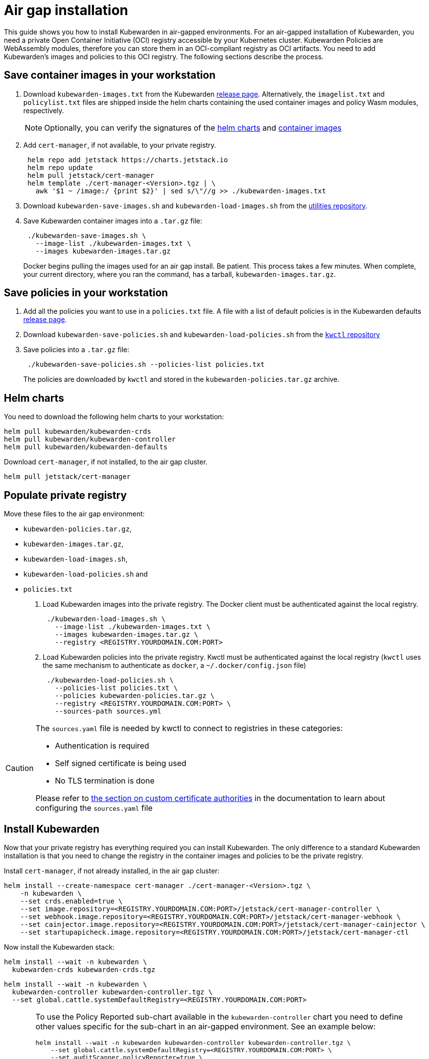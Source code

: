 = Air gap installation
:description: Air gap installation for Kubewarden.
:doc-persona: ["kubewarden-operator", "kubewarden-integrator"]
:doc-topic: ["operator-manual", "airgap", "installation"]
:doc-type: ["howto"]
:keywords: ["kubewarden", "kubernetes", "air gap installation"]
:sidebar_label: Installation
:current-version: {page-origin-branch}

This guide shows you how to install Kubewarden in air-gapped environments.
For an air-gapped installation of Kubewarden,
you need a private Open Container Initiative (OCI) registry accessible by your Kubernetes cluster.
Kubewarden Policies are WebAssembly modules,
therefore you can store them in an OCI-compliant registry as OCI artifacts.
You need to add Kubewarden's images and policies to this OCI registry.
The following sections describe the process.

== Save container images in your workstation

. Download `kubewarden-images.txt` from the Kubewarden
https://github.com/kubewarden/helm-charts/releases/[release page].
Alternatively, the `imagelist.txt` and `policylist.txt` files are shipped inside the helm charts containing the used container images and policy Wasm modules, respectively.
+
[NOTE]
====
Optionally, you can verify the signatures of the
 xref:tutorials/verifying-kubewarden.adoc#_helm_charts[helm charts] and
 xref:tutorials/verifying-kubewarden.adoc#_container_images[container images]
====

. Add `cert-manager`, if not available, to your private registry.
+
[subs="+attributes",console]
----
 helm repo add jetstack https://charts.jetstack.io
 helm repo update
 helm pull jetstack/cert-manager
 helm template ./cert-manager-<Version>.tgz | \
   awk '$1 ~ /image:/ {print $2}' | sed s/\"//g >> ./kubewarden-images.txt
----

. Download `kubewarden-save-images.sh` and `kubewarden-load-images.sh` from the
https://github.com/kubewarden/utils[utilities repository].
. Save Kubewarden container images into a `.tar.gz` file:
+
[subs="+attributes",shell]
----
 ./kubewarden-save-images.sh \
   --image-list ./kubewarden-images.txt \
   --images kubewarden-images.tar.gz
----
+
Docker begins pulling the images used for an air gap install.
 Be patient.
 This process takes a few minutes.
 When complete, your current directory, where you ran the command, has a tarball, `kubewarden-images.tar.gz`.

== Save policies in your workstation

. Add all the policies you want to use in a `policies.txt` file.
A file with a list of default policies is in the Kubewarden defaults
https://github.com/kubewarden/helm-charts/releases/[release page].
. Download `kubewarden-save-policies.sh` and `kubewarden-load-policies.sh` from the
https://github.com/kubewarden/kwctl/tree/main/scripts[`kwctl` repository]
. Save policies into a `.tar.gz` file:
+
[subs="+attributes",shell]
----
 ./kubewarden-save-policies.sh --policies-list policies.txt
----
+
The policies are downloaded by `kwctl` and stored in the `kubewarden-policies.tar.gz` archive.

== Helm charts

You need to download the following helm charts to your workstation:

[subs="+attributes",shell]
----
helm pull kubewarden/kubewarden-crds
helm pull kubewarden/kubewarden-controller
helm pull kubewarden/kubewarden-defaults
----

Download `cert-manager`, if not installed, to the air gap cluster.

[subs="+attributes",shell]
----
helm pull jetstack/cert-manager
----

== Populate private registry

Move these files to the air gap environment:

* `kubewarden-policies.tar.gz`,
* `kubewarden-images.tar.gz`,
* `kubewarden-load-images.sh`,
* `kubewarden-load-policies.sh` and
* `policies.txt`

. Load Kubewarden images into the private registry.
The Docker client must be authenticated against the local registry.
+
[subs="+attributes",shell]
----
 ./kubewarden-load-images.sh \
   --image-list ./kubewarden-images.txt \
   --images kubewarden-images.tar.gz \
   --registry <REGISTRY.YOURDOMAIN.COM:PORT>
----

. Load Kubewarden policies into the private registry.
Kwctl must be authenticated against the local registry
(`kwctl` uses the same mechanism to authenticate as `docker`, a `~/.docker/config.json` file)
+
[subs="+attributes",shell]
----
 ./kubewarden-load-policies.sh \
   --policies-list policies.txt \
   --policies kubewarden-policies.tar.gz \
   --registry <REGISTRY.YOURDOMAIN.COM:PORT> \
   --sources-path sources.yml
----

[CAUTION]
====
The `sources.yaml` file is needed by kwctl to connect to registries in these categories:

* Authentication is required
* Self signed certificate is being used
* No TLS termination is done

Please refer to
xref:howtos/custom-certificate-authorities.adoc[the section on custom certificate authorities]
in the documentation to learn about configuring the `sources.yaml` file
====


== Install Kubewarden

Now that your private registry has everything required you can install Kubewarden.
The only difference to a standard Kubewarden installation is that you need to change the registry in the container images and policies to be the private registry.

Install `cert-manager`, if not already installed, in the air gap cluster:

[subs="+attributes",shell]
----
helm install --create-namespace cert-manager ./cert-manager-<Version>.tgz \
    -n kubewarden \
    --set crds.enabled=true \
    --set image.repository=<REGISTRY.YOURDOMAIN.COM:PORT>/jetstack/cert-manager-controller \
    --set webhook.image.repository=<REGISTRY.YOURDOMAIN.COM:PORT>/jetstack/cert-manager-webhook \
    --set cainjector.image.repository=<REGISTRY.YOURDOMAIN.COM:PORT>/jetstack/cert-manager-cainjector \
    --set startupapicheck.image.repository=<REGISTRY.YOURDOMAIN.COM:PORT>/jetstack/cert-manager-ctl
----

Now install the Kubewarden stack:

[subs="+attributes",shell]
----
helm install --wait -n kubewarden \
  kubewarden-crds kubewarden-crds.tgz
----

[subs="+attributes",shell]
----
helm install --wait -n kubewarden \
  kubewarden-controller kubewarden-controller.tgz \
  --set global.cattle.systemDefaultRegistry=<REGISTRY.YOURDOMAIN.COM:PORT>
----

[CAUTION]
====
To use the Policy Reported sub-chart available in the
`kubewarden-controller` chart you need to define other values specific for the
sub-chart in an air-gapped environment.
See an example below:

[subs="+attributes",shell]
----
helm install --wait -n kubewarden kubewarden-controller kubewarden-controller.tgz \
    --set global.cattle.systemDefaultRegistry=<REGISTRY.YOURDOMAIN.COM:PORT> \
    --set auditScanner.policyReporter=true \
    --set policy-reporter.image.registry=<REGISTRY.YOURDOMAIN.COM:PORT> \
    --set policy-reporter.ui.image.registry=<REGISTRY.YOURDOMAIN.COM:PORT> \
    --set policy-reporter.image.repository=kyverno/policy-reporter \
    --set policy-reporter.ui.image.repository=kyverno/policy-reporter-ui
----

It's necessary to define `auditScanner.policyReporter` to enable the sub-chart and 4 more values,
to configure the registry and repository where the Policy Reporter images are stored.
For more information about the policy report sub-chart values see
https://github.com/kyverno/policy-reporter/tree/policy-reporter-2.19.4/charts/policy-reporter[chart repository].
====


[subs="+attributes",shell]
----
helm install --wait -n kubewarden \
  kubewarden-defaults kubewarden-defaults.tgz \
  --set global.cattle.systemDefaultRegistry=<REGISTRY.YOURDOMAIN.COM:PORT>
----

[CAUTION]
====
To download the recommended policies installed by the `kubewarden-defaults` Helm Chart from a registry other than `global.cattle.systemDefaultRegistry`,
you can use the `recommendedPolicies.defaultPoliciesRegistry` configuration.
This configuration lets users specify a registry dedicated to pulling the OCI artifacts of the policies.
It's particularly useful when their container image repository doesn't support OCI artifacts.

To install, and wait for the installation to complete, use the following command:

[subs="+attributes",console]
----
helm install --wait -n kubewarden \
  kubewarden-defaults kubewarden-defaults.tgz \
  --set global.cattle.systemDefaultRegistry=<REGISTRY.YOURDOMAIN.COM:PORT> \
  --set recommendedPolicies.defaultPoliciesRegistry=<REGISTRY.YOURDOMAIN.COM:PORT>
----

If the `recommendedPolicies.defaultPoliciesRegistry` configuration isn't set,
the `global.cattle.systemDefaultRegistry` is used as the default registry.
====


Finally, you need to configure Policy Server to fetch policies from your private registry.
See the xref:howtos/policy-servers/02-private-registry.adoc[using private registry] section of the documentation.

Now you can create Kubewarden policies in your cluster.
Policies must be available in your private registry.

----
kubectl apply -f - <<EOF
apiVersion: policies.kubewarden.io/v1
kind: ClusterAdmissionPolicy
metadata:
  name: privileged-pods
spec:
  module: registry://<REGISTRY.YOURDOMAIN.COM:PORT>/kubewarden/policies/pod-privileged:v0.2.2
  rules:
  - apiGroups: [""]
    apiVersions: ["v1"]
    resources: ["pods"]
    operations:
    - CREATE
  mutating: false
EOF
----

[CAUTION]
====
`PolicyServer` resources must use the image available in your private registry.
For example:

[subs="+attributes",yaml]
----
apiVersion: policies.kubewarden.io/v1
kind: PolicyServer
metadata:
  name: reserved-instance-for-tenant-a
spec:
  image: <REGISTRY.YOURDOMAIN.COM:PORT>/kubewarden/policy-server:v1.3.0
  replicas: 2
  serviceAccountName: sa
----
====

